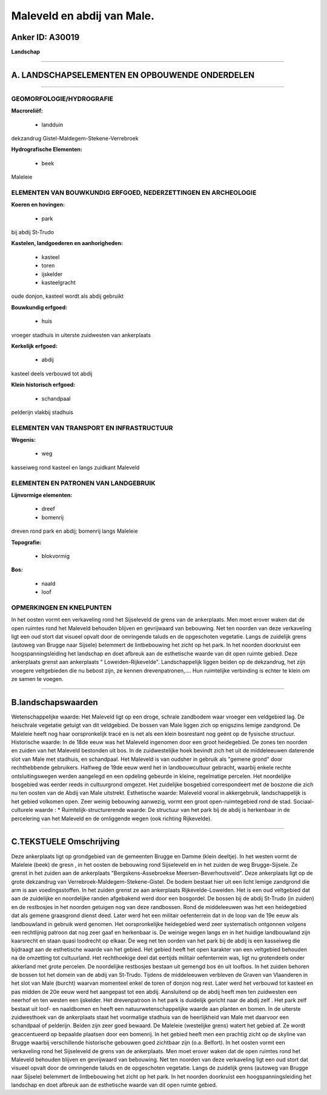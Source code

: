 Maleveld en abdij van Male.
===========================

Anker ID: A30019
----------------

**Landschap**

--------------

A. LANDSCHAPSELEMENTEN EN OPBOUWENDE ONDERDELEN
-----------------------------------------------

--------------

GEOMORFOLOGIE/HYDROGRAFIE
~~~~~~~~~~~~~~~~~~~~~~~~~

**Macroreliëf:**

 * landduin

dekzandrug Gistel-Maldegem-Stekene-Verrebroek

**Hydrografische Elementen:**

 * beek


Maleleie

ELEMENTEN VAN BOUWKUNDIG ERFGOED, NEDERZETTINGEN EN ARCHEOLOGIE
~~~~~~~~~~~~~~~~~~~~~~~~~~~~~~~~~~~~~~~~~~~~~~~~~~~~~~~~~~~~~~~

**Koeren en hovingen:**

 * park


bij abdij St-Trudo

**Kastelen, landgoederen en aanhorigheden:**

 * kasteel
 * toren
 * ijskelder
 * kasteelgracht


oude donjon, kasteel wordt als abdij gebruikt

**Bouwkundig erfgoed:**

 * huis


vroeger stadhuis in uiterste zuidwesten van ankerplaats

**Kerkelijk erfgoed:**

 * abdij


kasteel deels verbouwd tot abdij

**Klein historisch erfgoed:**

 * schandpaal


pelderijn vlakbij stadhuis

ELEMENTEN VAN TRANSPORT EN INFRASTRUCTUUR
~~~~~~~~~~~~~~~~~~~~~~~~~~~~~~~~~~~~~~~~~

**Wegenis:**

 * weg


kasseiweg rond kasteel en langs zuidkant Maleveld

ELEMENTEN EN PATRONEN VAN LANDGEBRUIK
~~~~~~~~~~~~~~~~~~~~~~~~~~~~~~~~~~~~~

**Lijnvormige elementen:**

 * dreef
 * bomenrij

dreven rond park en abdij; bomenrij langs Maleleie

**Topografie:**

 * blokvormig


**Bos:**

 * naald
 * loof



OPMERKINGEN EN KNELPUNTEN
~~~~~~~~~~~~~~~~~~~~~~~~~

In het oosten vormt een verkaveling rond het Sijseleveld de grens van de
ankerplaats. Men moet erover waken dat de open ruimtes rond het Maleveld
behouden blijven en gevrijwaard van bebouwing. Net ten noorden van deze
verkaveling ligt een oud stort dat visueel opvalt door de omringende
taluds en de opgeschoten vegetatie. Langs de zuidelijk grens (autoweg
van Brugge naar Sijsele) belemmert de lintbebouwing het zicht op het
park. In het noorden doorkruist een hoogspanningsleiding het landschap
en doet afbreuk aan de esthetische waarde van dit open ruimte gebied.
Deze ankerplaats grenst aan ankerplaats " Loweiden-Rijkevelde".
Landschappelijk liggen beiden op de dekzandrug, het zijn vroegere
veltgebieden die nu bebost zijn, ze kennen drevenpatronen,.... Hun
ruimtelijke verbinding is echter te klein om ze samen te voegen.

--------------

B.landschapswaarden
-------------------

Wetenschappelijke waarde:
Het Maleveld ligt op een droge, schrale zandbodem waar vroeger een
veldgebied lag. De heischrale vegetatie getuigt van dit veldgebied. De
bossen van Male liggen zich op enigszins lemige zandgrond. De Maleleie
heeft nog haar oorspronkelijk tracé en is net als een klein bosrestant
nog geënt op de fysische structuur.
Historische waarde:
In de 18de eeuw was het Maleveld ingenomen door een groot
heidegebied. De zones ten noorden en zuiden van het Maleveld bestonden
uit bos. In de zuidwestelijke hoek bevindt zich het uit de middeleeuwen
daterende slot van Male met stadhuis, en schandpaal. Het Maleveld is van
oudsher in gebruik als "gemene grond" door rechthebbende gebruikers.
Halfweg de 19de eeuw werd het in landbouwcultuur gebracht, waarbij
enkele rechte ontsluitingswegen werden aangelegd en een opdeling
gebeurde in kleine, regelmatige percelen. Het noordelijke bosgebied was
eerder reeds in cultuurgrond omgezet. Het zuidelijke bosgebied
correspondeert met de boszone die zich nu ten oosten van de Abdij van
Male uitstrekt.
Esthetische waarde: Maleveld vooral in akkergebruik, landschappelijk
is het gebied volkomen open. Zeer weinig bebouwing aanwezig, vormt een
groot open-ruimtegebied rond de stad.
Sociaal-culturele waarde : \*
Ruimtelijk-structurerende waarde:
De structuur van het park bij de abdij is herkenbaar in de
percelering van het Maleveld en de omliggende wegen (ook richting
Rijkevelde).

--------------

C.TEKSTUELE Omschrijving
------------------------

Deze ankerplaats ligt op grondgebied van de gemeenten Brugge en Damme
(klein deeltje). In het westen vormt de Maleleie (beek) de gresn , in
het oosten de bebouwing rond Sijseleveld en in het zuiden de weg
Brugge-Sijsele. Ze grenst in het zuiden aan de ankerplaats
"Bergskens-Assebroekse Meersen-Beverhoutsveld". Deze ankerplaats ligt op
de grote dekzandrug van Verrebroek-Maldegem-Stekene-Gistel. De bodem
bestaat hier uit een licht lemige zandgrond die arm is aan
voedingsstoffen. In het zuiden grenst ze aan ankerplaats
Rijkevelde-Loweiden. Het is een oud veltgebied dat aan de zuidelijke en
noordelijke randen afgebakend werd door een bosgordel. De bossen bij de
abdij St-Trudo (in zuiden) en de restbosjes in het noorden getuigen nog
van deze randbossen. Rond de middeleeuwen was het een heidegebied dat
als gemene graasgrond dienst deed. Later werd het een militair
oefenterrein dat in de loop van de 19e eeuw als landbouwland in gebruik
werd genomen. Het oorspronkelijke heidegebied werd zeer systematisch
ontgonnen volgens een rechtlijnig patroon dat nog zeer gaaf en
herkenbaar is. De weinige wegen langs en in het huidige landbouwland
zijn kaarsrecht en staan quasi loodrecht op elkaar. De weg net ten
oorden van het park bij de abdij is een kasseiweg die bijdraagt aan de
esthetische waarde van het gebied. Het gebied heeft het open karakter
van een veltgebied behouden na de omzetting tot cultuurland. Het
rechthoekige deel dat eertijds militair oefenterrein was, ligt nu
grotendeels onder akkerland met grote percelen. De noordelijke
restbosjes bestaan uit gemengd bos én uit loofbos. In het zuiden behoren
de bossen tot het domein van de abdij van St-Trudo. Tijdens de
middeleeuwen verbleven de Graven van Vlaanderen in het slot van Male
(burcht) waarvan momenteel enkel de toren of donjon nog rest. Later werd
het verbouwd tot kasteel en pas midden de 20e eeuw werd het aangepast
tot een abdij. Aansluitend op de abdij heeft men ten zuidwesten een
neerhof en ten westen een ijskelder. Het drevenpatroon in het park is
duidelijk gericht naar de abdij zelf . Het park zelf bestaat uit loof-
en naaldbomen en heeft een natuurwetenschappelijke waarde aan planten en
bomen. In de uiterste zuidwesthoek van de ankerplaats staat het
voormalige stadhuis van de heerlijkheid van Male met daarvoor een
schandpaal of pelderijn. Beiden zijn zeer goed bewaard. De Maleleie
(westelijke grens) watert het gebied af. Ze wordt geaccentueerd op
bepaalde plaatsen door een bomenrij. In het gebied heeft men een
prachtig zicht op de skyline van Brugge waarbij verschillende
historische gebouwen goed zichtbaar zijn (o.a. Belfort). In het oosten
vormt een verkaveling rond het Sijseleveld de grens van de ankerplaats.
Men moet erover waken dat de open ruimtes rond het Maleveld behouden
blijven en gevrijwaard van bebouwing. Net ten noorden van deze
verkaveling ligt een oud stort dat visueel opvalt door de omringende
taluds en de opgeschoten vegetatie. Langs de zuidelijk grens (autoweg
van Brugge naar Sijsele) belemmert de lintbebouwing het zicht op het
park. In het noorden doorkruist een hoogspanningsleiding het landschap
en doet afbreuk aan de esthetische waarde van dit open ruimte gebied.
